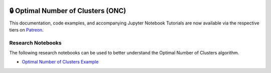  .. _implementations-clustering:

===================================
🔒 Optimal Number of Clusters (ONC)
===================================

This documentation, code examples, and accompanying Jupyter Notebook Tutorials are now available via the respective tiers on
`Patreon <https://www.patreon.com/HudsonThames>`_.


Research Notebooks
##################

The following research notebooks can be used to better understand the Optimal Number of Clusters algorithm.

* `Optimal Number of Clusters Example`_

.. _`Optimal Number of Clusters Example`: https://github.com/hudson-and-thames/research/blob/master/Clustering/ONC/Optimal_Number_of_Clusters.ipynb
